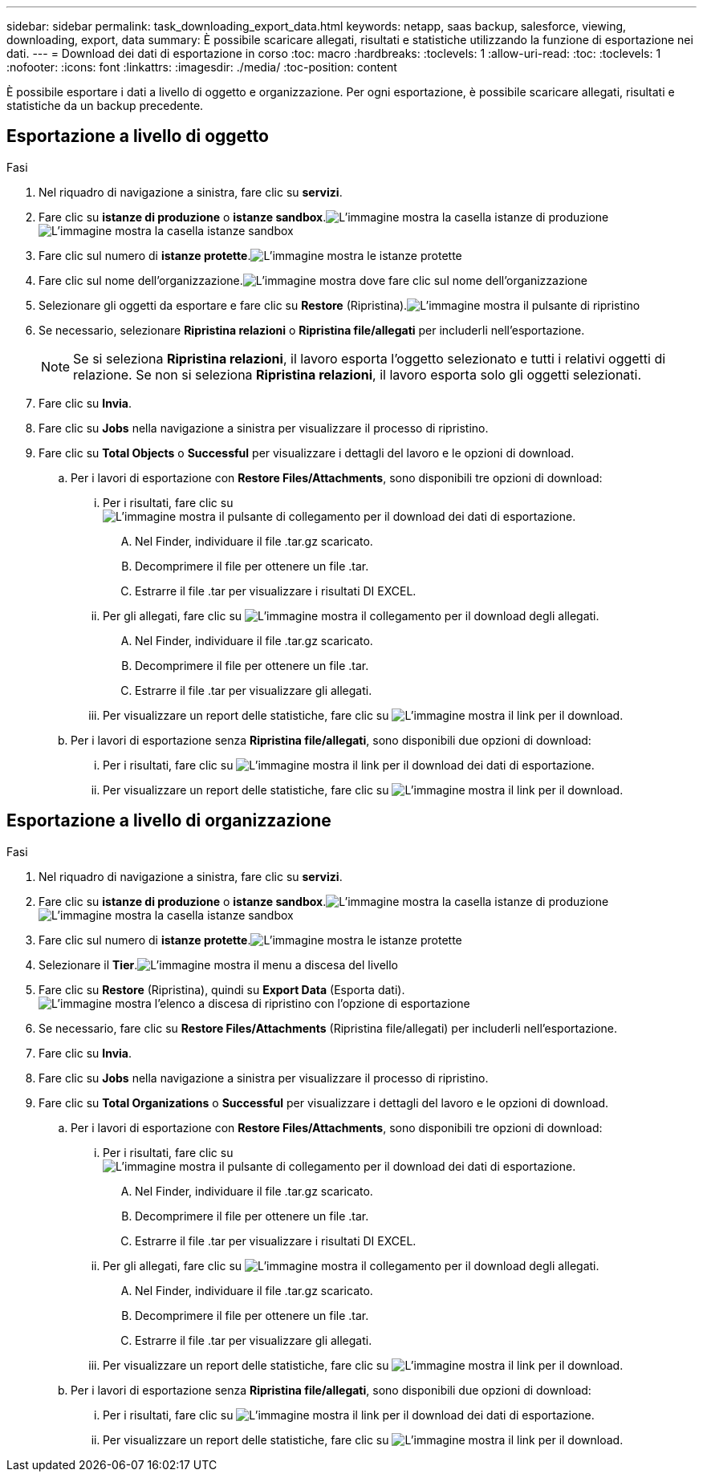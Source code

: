 ---
sidebar: sidebar 
permalink: task_downloading_export_data.html 
keywords: netapp, saas backup, salesforce, viewing, downloading, export, data 
summary: È possibile scaricare allegati, risultati e statistiche utilizzando la funzione di esportazione nei dati. 
---
= Download dei dati di esportazione in corso
:toc: macro
:hardbreaks:
:toclevels: 1
:allow-uri-read: 
:toc: 
:toclevels: 1
:nofooter: 
:icons: font
:linkattrs: 
:imagesdir: ./media/
:toc-position: content


[role="lead"]
È possibile esportare i dati a livello di oggetto e organizzazione. Per ogni esportazione, è possibile scaricare allegati, risultati e statistiche da un backup precedente.



== Esportazione a livello di oggetto

.Fasi
. Nel riquadro di navigazione a sinistra, fare clic su *servizi*.image:services.jpg[""]
. Fare clic su *istanze di produzione* o *istanze sandbox*.image:production_instances.gif["L'immagine mostra la casella istanze di produzione"]
image:sandbox_instances.gif["L'immagine mostra la casella istanze sandbox"]
. Fare clic sul numero di *istanze protette*.image:protected_instances_screenshot.gif["L'immagine mostra le istanze protette"]
. Fare clic sul nome dell'organizzazione.image:organization.jpg["L'immagine mostra dove fare clic sul nome dell'organizzazione"]
. Selezionare gli oggetti da esportare e fare clic su *Restore* (Ripristina).image:restore.jpg["L'immagine mostra il pulsante di ripristino"]
. Se necessario, selezionare *Ripristina relazioni* o *Ripristina file/allegati* per includerli nell'esportazione.
+

NOTE: Se si seleziona *Ripristina relazioni*, il lavoro esporta l'oggetto selezionato e tutti i relativi oggetti di relazione. Se non si seleziona *Ripristina relazioni*, il lavoro esporta solo gli oggetti selezionati.

. Fare clic su *Invia*.
. Fare clic su *Jobs* nella navigazione a sinistra per visualizzare il processo di ripristino.
. Fare clic su *Total Objects* o *Successful* per visualizzare i dettagli del lavoro e le opzioni di download.
+
.. Per i lavori di esportazione con *Restore Files/Attachments*, sono disponibili tre opzioni di download:
+
... Per i risultati, fare clic su image:export_data_download_link.gif["L'immagine mostra il pulsante di collegamento per il download dei dati di esportazione"].
+
.... Nel Finder, individuare il file .tar.gz scaricato.
.... Decomprimere il file per ottenere un file .tar.
.... Estrarre il file .tar per visualizzare i risultati DI EXCEL.


... Per gli allegati, fare clic su image:attachments_download_link.gif["L'immagine mostra il collegamento per il download degli allegati"].
+
.... Nel Finder, individuare il file .tar.gz scaricato.
.... Decomprimere il file per ottenere un file .tar.
.... Estrarre il file .tar per visualizzare gli allegati.


... Per visualizzare un report delle statistiche, fare clic su image:download.gif["L'immagine mostra il link per il download"].


.. Per i lavori di esportazione senza *Ripristina file/allegati*, sono disponibili due opzioni di download:
+
... Per i risultati, fare clic su image:export_data_download_link.gif["L'immagine mostra il link per il download dei dati di esportazione"].
... Per visualizzare un report delle statistiche, fare clic su image:download.gif["L'immagine mostra il link per il download"].








== Esportazione a livello di organizzazione

.Fasi
. Nel riquadro di navigazione a sinistra, fare clic su *servizi*.image:services.jpg[""]
. Fare clic su *istanze di produzione* o *istanze sandbox*.image:production_instances.gif["L'immagine mostra la casella istanze di produzione"]
image:sandbox_instances.gif["L'immagine mostra la casella istanze sandbox"]
. Fare clic sul numero di *istanze protette*.image:protected_instances_screenshot.gif["L'immagine mostra le istanze protette"]
. Selezionare il *Tier*.image:tier_selection.gif["L'immagine mostra il menu a discesa del livello"]
. Fare clic su *Restore* (Ripristina), quindi su *Export Data* (Esporta dati).image:restore_export_data.gif["L'immagine mostra l'elenco a discesa di ripristino con l'opzione di esportazione"]
. Se necessario, fare clic su *Restore Files/Attachments* (Ripristina file/allegati) per includerli nell'esportazione.
. Fare clic su *Invia*.
. Fare clic su *Jobs* nella navigazione a sinistra per visualizzare il processo di ripristino.
. Fare clic su *Total Organizations* o *Successful* per visualizzare i dettagli del lavoro e le opzioni di download.
+
.. Per i lavori di esportazione con *Restore Files/Attachments*, sono disponibili tre opzioni di download:
+
... Per i risultati, fare clic su image:export_data_download_link.gif["L'immagine mostra il pulsante di collegamento per il download dei dati di esportazione"].
+
.... Nel Finder, individuare il file .tar.gz scaricato.
.... Decomprimere il file per ottenere un file .tar.
.... Estrarre il file .tar per visualizzare i risultati DI EXCEL.


... Per gli allegati, fare clic su image:attachments_download_link.gif["L'immagine mostra il collegamento per il download degli allegati"].
+
.... Nel Finder, individuare il file .tar.gz scaricato.
.... Decomprimere il file per ottenere un file .tar.
.... Estrarre il file .tar per visualizzare gli allegati.


... Per visualizzare un report delle statistiche, fare clic su image:download.gif["L'immagine mostra il link per il download"].


.. Per i lavori di esportazione senza *Ripristina file/allegati*, sono disponibili due opzioni di download:
+
... Per i risultati, fare clic su image:export_data_download_link.gif["L'immagine mostra il link per il download dei dati di esportazione"].
... Per visualizzare un report delle statistiche, fare clic su image:download.gif["L'immagine mostra il link per il download"].





